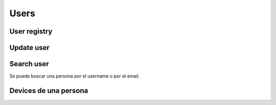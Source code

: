 .. _api-users:

=====
Users
=====

User registry
-------------

.. http:post:: /api/v1/personas/

    **Request example**:

    .. sourcecode:: http

        POST /api/v1/personas/ HTTP/1.1
        Content-Type: application/json

        {
            "client_data": "...",
            "position": {
                "type": "Point",
                "coordinates": [-123.0208, 44.0489]
            }
        }

    :<json string client_data: identificador único en el sistema del cliente al que pertenece el usuario
    :<json string username: nombre único del usuario, según quiera el cliente
    :<json string email: email del usuario
    :<json string first_name: nombre del usuario, si se sabe
    :<json string last_name: apellido/s del usuario, si se saben
    :<json string device: URI del device al que se quiere asociar la persona
    :<json string country: código de dos letras que identifica el país de la persona
    :<json GeoJSON position: coordenadas de la persona, donde ``coordinates`` es un array con las coordenadas de la siguiente forma: **[longitud, latidud]**

    **Response example**:

    .. sourcecode:: http

        HTTP/1.1 201 Created
        Content-Type: application/json

        {
            "id": 3947,
            "code": "DVS7eE",
            "client_data": "client1",
            "username": "client1",
            "email": "client1@example.com",
            "first_name": "",
            "last_name": ""
        }

    :>json int id: id interno único del usuario
    :>json string code: código único del usuario, es el que se usa al hacer referencia a este en el resto del API
    :>json string client_data: identificador único en el sistema del cliente al que pertenece el usuario
    :>json string username: nombre único del usuario, según quiera el cliente
    :>json string email: email del usuario
    :>json string first_name: nombre del usuario, si se sabe
    :>json string last_name: apellido/s del usuario, si se saben
    :>json string country: código de dos letras que identifica el país de la persona
    :>json GeoJSON position: coordenadas de la persona, donde ``coordinates`` es un array con las coordenadas de la siguiente forma: **[longitud, latidud]**

    La llamada puede dar error si:

    - Se introducen datos inválidos, como un email inválido en el campo de email
    - Si el ``client_data`` de la **persona** ya está registrado para el **cliente**

    **Ejemplo de respuestas**:

    .. sourcecode:: http

        HTTP/1.1 400 Bad Request
        Content-Type: application/json

        {
            "email": [
                "Enter a valid email address."
            ]
        }

    .. sourcecode:: http

        HTTP/1.1 400 Bad Request
        Content-Type: application/json

        {
            "client_data": [
                "Client data already exists."
            ]
        }


Update user
-----------

.. http:patch:: /api/v1/personas/(string:code)/

    **Request example**:

    .. sourcecode:: http

        PATCH /api/v1/personas/DVS7eE/ HTTP/1.1
        Content-Type: application/json

        {
            "email": "..."
        }

    :<json string client_data: identificador único en el sistema del cliente al que pertenece el usuario
    :<json string email: email del usuario
    :<json string username: nombre de usuario del usuario
    :<json string first_name: nombre del usuario, si se sabe
    :<json string last_name: apellido/s del usuario, si se saben
    :<json string country: código de dos letras que identifica el país de la persona

    **Response example**:

    .. sourcecode:: http

        HTTP/1.1 200 OK

Search user
-----------

Se puede buscar una persona por el username o por el email.

.. http:get:: /api/v1/personas/?(string:field)=(string:value)

    **Request example**:

    .. sourcecode:: http

        GET /api/v1/personas/?client_data=client1 HTTP/1.1

    **Request example**:

    .. sourcecode:: http

        GET /api/v1/personas/?email=client1@example.com HTTP/1.1

    **Response example**:

    .. sourcecode:: http

        HTTP/1.1 200 OK
        Content-Type: application/json

        {
            "count": 1,
            "next": null,
            "previous": null,
            "results": [
                {
                    "id": 1,
                    "code": "IECwPN",
                    "client_data": "client1",
                    "email": "client1@example.com",
                    "first_name": "",
                    "last_name": ""
                }
            ]
        }

Devices de una persona
----------------------

.. http:get:: /api/v1/personas/(string:code)/devices/

    **Request example**:

    .. sourcecode:: http

        GET /api/v1/personas/IECwPN/devices/ HTTP/1.1

    **Response example**:

    .. sourcecode:: http

        HTTP/1.1 201 Created
        Content-Type: application/json

        {
            "count": 1,
            "next": null,
            "previous": null,
            "results": [
                {
                    "token": "...",
                    "platform": "android",
                    "position": {
                    "type": "Point",
                        "coordinates": [-123.0208, 44.0489]
                    }
                }
            ]
        }
